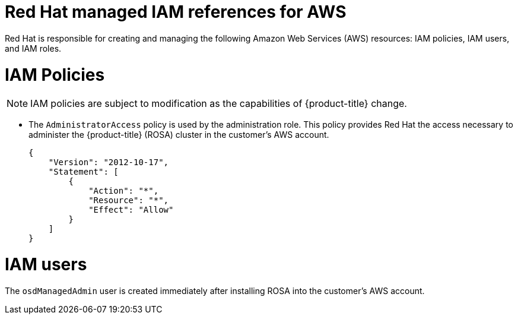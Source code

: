 // Module included in the following assemblies:
//
// * rosa_install_access_delete_clusters/rosa_getting_started_iam/rosa-aws-prereqs.adoc

[id="rosa-policy-iam_{context}"]
= Red{nbsp}Hat managed IAM references for AWS


Red{nbsp}Hat is responsible for creating and managing the following Amazon Web Services (AWS) resources: IAM policies, IAM users, and IAM roles.

[id="rosa-iam-policies_{context}"]
= IAM Policies

[NOTE]
====
IAM policies are subject to modification as the capabilities of {product-title} change.
====

* The `AdministratorAccess` policy is used by the administration role. This policy provides Red{nbsp}Hat the access necessary to administer the {product-title} (ROSA) cluster in the customer's AWS account.
+
----
{
    "Version": "2012-10-17",
    "Statement": [
        {
            "Action": "*",
            "Resource": "*",
            "Effect": "Allow"
        }
    ]
}
----

[id="rosa-iam-users_{context}"]
= IAM users

The `osdManagedAdmin` user is created immediately after installing ROSA into the customer's AWS account.
